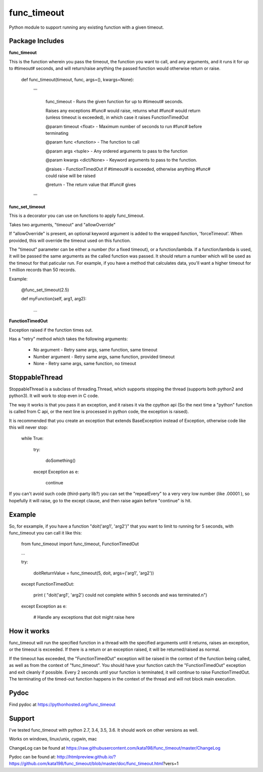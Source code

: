 func_timeout
=============
Python module to support running any existing function with a given timeout.


Package Includes
----------------

**func_timeout**

This is the function wherein you pass the timeout, the function you want to call, and any arguments, and it runs it for up to #timeout# seconds, and will return/raise anything the passed function would otherwise return or raise.

	def func_timeout(timeout, func, args=(), kwargs=None):

		'''

			func_timeout - Runs the given function for up to #timeout# seconds.


			Raises any exceptions #func# would raise, returns what #func# would return (unless timeout is exceeded), in which case it raises FunctionTimedOut


			@param timeout <float> - Maximum number of seconds to run #func# before terminating

			@param func <function> - The function to call

			@param args    <tuple> - Any ordered arguments to pass to the function

			@param kwargs  <dict/None> - Keyword arguments to pass to the function.


			@raises - FunctionTimedOut if #timeout# is exceeded, otherwise anything #func# could raise will be raised


			@return - The return value that #func# gives

		'''


**func_set_timeout**

This is a decorator you can use on functions to apply func_timeout.

Takes two arguments, "timeout" and "allowOverride"

If "allowOverride" is present, an optional keyword argument is added to the wrapped function, 'forceTimeout'. When provided, this will override the timeout used on this function.


The "timeout" parameter can be either a number (for a fixed timeout), or a function/lambda. If a function/lambda is used, it will be passed the same arguments as the called function was passed. It should return a number which will be used as the timeout for that paticular run. For example, if you have a method that calculates data, you'll want a higher timeout for 1 million records than 50 records.

Example:

	@func_set_timeout(2.5)

	def myFunction(self, arg1, arg2):

		...


**FunctionTimedOut**

Exception raised if the function times out.


Has a "retry" method which takes the following arguments:

	* No argument - Retry same args, same function, same timeout

	* Number argument - Retry same args, same function, provided timeout

	* None - Retry same args, same function, no timeout


StoppableThread
---------------

StoppableThread is a subclass of threading.Thread, which supports stopping the thread (supports both python2 and python3). It will work to stop even in C code.

The way it works is that you pass it an exception, and it raises it via the cpython api (So the next time a "python" function is called from C api, or the next line is processed in python code, the exception is raised).

It is recommended that you create an exception that extends BaseException instead of Exception, otherwise code like this will never stop:

	while True:

		try:

			doSomething()

		except Exception as e:

			continue


If you can't avoid such code (third-party lib?) you can set the "repeatEvery" to a very very low number (like .00001 ), so hopefully it will raise, go to the except clause, and then raise again before "continue" is hit.



Example
-------
So, for esxample, if you have a function "doit('arg1', 'arg2')" that you want to limit to running for 5 seconds, with func_timeout you can call it like this:


	from func_timeout import func_timeout, FunctionTimedOut


	...


	try:


		doitReturnValue = func_timeout(5, doit, args=('arg1', 'arg2'))


	except FunctionTimedOut:

		print ( "doit('arg1', 'arg2') could not complete within 5 seconds and was terminated.\n")

	except Exception as e:

		# Handle any exceptions that doit might raise here

How it works
------------

func_timeout will run the specified function in a thread with the specified arguments until it returns, raises an exception, or the timeout is exceeded.
If there is a return or an exception raised, it will be returned/raised as normal.

If the timeout has exceeded, the "FunctionTimedOut" exception will be raised in the context of the function being called, as well as from the context of "func_timeout". You should have your function catch the "FunctionTimedOut" exception and exit cleanly if possible. Every 2 seconds until your function is terminated, it will continue to raise FunctionTimedOut. The terminating of the timed-out function happens in the context of the thread and will not block main execution.


Pydoc
-----

Find pydoc at https://pythonhosted.org/func_timeout


Support
-------

I've tested func_timeout with python 2.7, 3.4, 3.5, 3.6. It should work on other versions as well.

Works on windows, linux/unix, cygwin, mac

ChangeLog can be found at https://raw.githubusercontent.com/kata198/func_timeout/master/ChangeLog 

Pydoc can be found at: http://htmlpreview.github.io/?https://github.com/kata198/func_timeout/blob/master/doc/func_timeout.html?vers=1
